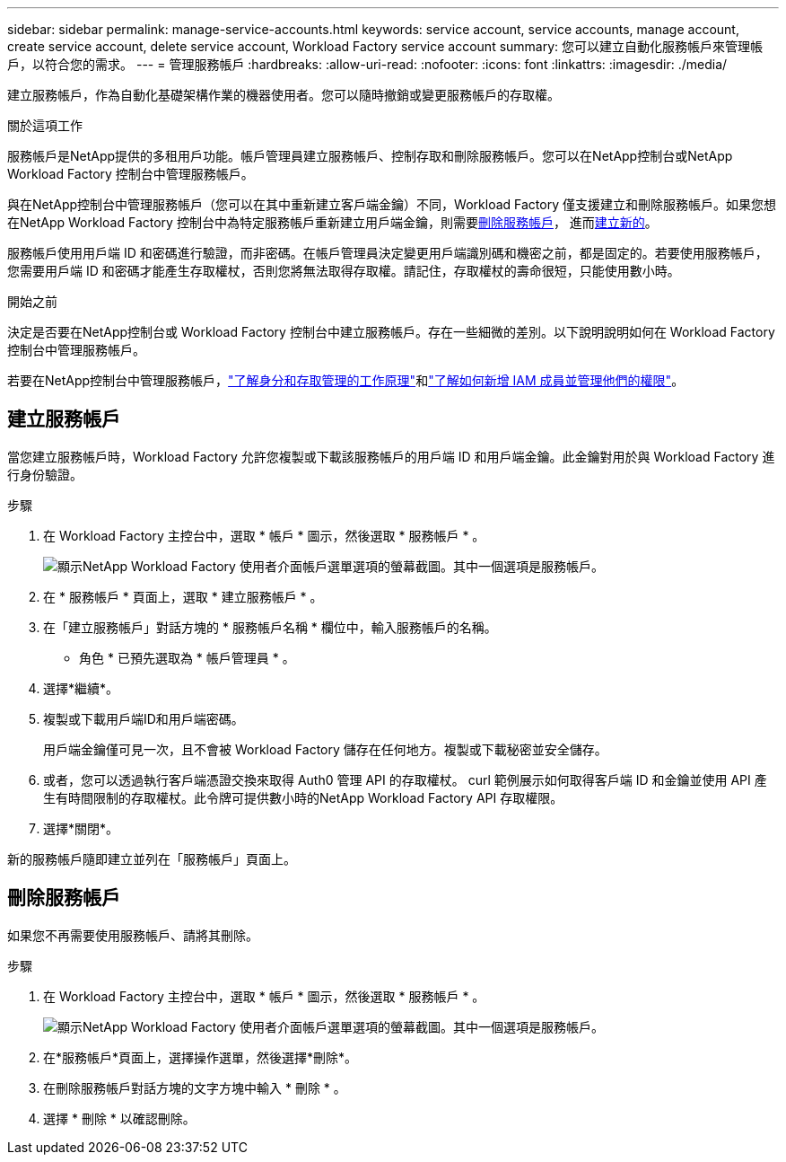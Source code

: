 ---
sidebar: sidebar 
permalink: manage-service-accounts.html 
keywords: service account, service accounts, manage account, create service account, delete service account, Workload Factory service account 
summary: 您可以建立自動化服務帳戶來管理帳戶，以符合您的需求。 
---
= 管理服務帳戶
:hardbreaks:
:allow-uri-read: 
:nofooter: 
:icons: font
:linkattrs: 
:imagesdir: ./media/


[role="lead"]
建立服務帳戶，作為自動化基礎架構作業的機器使用者。您可以隨時撤銷或變更服務帳戶的存取權。

.關於這項工作
服務帳戶是NetApp提供的多租用戶功能。帳戶管理員建立服務帳戶、控制存取和刪除服務帳戶。您可以在NetApp控制台或NetApp Workload Factory 控制台中管理服務帳戶。

與在NetApp控制台中管理服務帳戶（您可以在其中重新建立客戶端金鑰）不同，Workload Factory 僅支援建立和刪除服務帳戶。如果您想在NetApp Workload Factory 控制台中為特定服務帳戶重新建立用戶端金鑰，則需要<<刪除服務帳戶,刪除服務帳戶>>， 進而<<建立服務帳戶,建立新的>>。

服務帳戶使用用戶端 ID 和密碼進行驗證，而非密碼。在帳戶管理員決定變更用戶端識別碼和機密之前，都是固定的。若要使用服務帳戶，您需要用戶端 ID 和密碼才能產生存取權杖，否則您將無法取得存取權。請記住，存取權杖的壽命很短，只能使用數小時。

.開始之前
決定是否要在NetApp控制台或 Workload Factory 控制台中建立服務帳戶。存在一些細微的差別。以下說明說明如何在 Workload Factory 控制台中管理服務帳戶。

若要在NetApp控制台中管理服務帳戶，link:https://docs.netapp.com/us-en/console-setup-admin/concept-identity-and-access-management.html#how-iam-works["了解身分和存取管理的工作原理"^]和link:https://docs.netapp.com/us-en/console-setup-admin/task-iam-manage-members-permissions.html["了解如何新增 IAM 成員並管理他們的權限"^]。



== 建立服務帳戶

當您建立服務帳戶時，Workload Factory 允許您複製或下載該服務帳戶的用戶端 ID 和用戶端金鑰。此金鑰對用於與 Workload Factory 進行身份驗證。

.步驟
. 在 Workload Factory 主控台中，選取 * 帳戶 * 圖示，然後選取 * 服務帳戶 * 。
+
image:screenshot-service-account.png["顯示NetApp Workload Factory 使用者介面帳戶選單選項的螢幕截圖。其中一個選項是服務帳戶。"]

. 在 * 服務帳戶 * 頁面上，選取 * 建立服務帳戶 * 。
. 在「建立服務帳戶」對話方塊的 * 服務帳戶名稱 * 欄位中，輸入服務帳戶的名稱。
+
* 角色 * 已預先選取為 * 帳戶管理員 * 。

. 選擇*繼續*。
. 複製或下載用戶端ID和用戶端密碼。
+
用戶端金鑰僅可見一次，且不會被 Workload Factory 儲存在任何地方。複製或下載秘密並安全儲存。

. 或者，您可以透過執行客戶端憑證交換來取得 Auth0 管理 API 的存取權杖。 curl 範例展示如何取得客戶端 ID 和金鑰並使用 API 產生有時間限制的存取權杖。此令牌可提供數小時的NetApp Workload Factory API 存取權限。
. 選擇*關閉*。


新的服務帳戶隨即建立並列在「服務帳戶」頁面上。



== 刪除服務帳戶

如果您不再需要使用服務帳戶、請將其刪除。

.步驟
. 在 Workload Factory 主控台中，選取 * 帳戶 * 圖示，然後選取 * 服務帳戶 * 。
+
image:screenshot-service-account.png["顯示NetApp Workload Factory 使用者介面帳戶選單選項的螢幕截圖。其中一個選項是服務帳戶。"]

. 在*服務帳戶*頁面上，選擇操作選單，然後選擇*刪除*。
. 在刪除服務帳戶對話方塊的文字方塊中輸入 * 刪除 * 。
. 選擇 * 刪除 * 以確認刪除。

